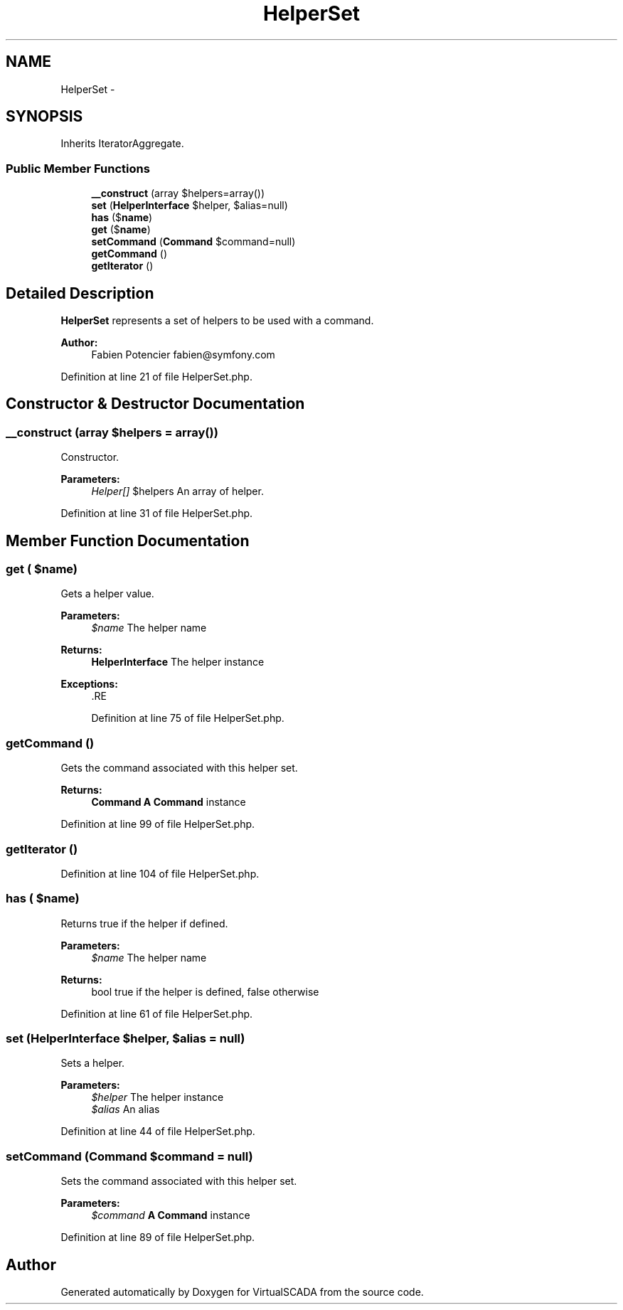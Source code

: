 .TH "HelperSet" 3 "Tue Apr 14 2015" "Version 1.0" "VirtualSCADA" \" -*- nroff -*-
.ad l
.nh
.SH NAME
HelperSet \- 
.SH SYNOPSIS
.br
.PP
.PP
Inherits IteratorAggregate\&.
.SS "Public Member Functions"

.in +1c
.ti -1c
.RI "\fB__construct\fP (array $helpers=array())"
.br
.ti -1c
.RI "\fBset\fP (\fBHelperInterface\fP $helper, $alias=null)"
.br
.ti -1c
.RI "\fBhas\fP ($\fBname\fP)"
.br
.ti -1c
.RI "\fBget\fP ($\fBname\fP)"
.br
.ti -1c
.RI "\fBsetCommand\fP (\fBCommand\fP $command=null)"
.br
.ti -1c
.RI "\fBgetCommand\fP ()"
.br
.ti -1c
.RI "\fBgetIterator\fP ()"
.br
.in -1c
.SH "Detailed Description"
.PP 
\fBHelperSet\fP represents a set of helpers to be used with a command\&.
.PP
\fBAuthor:\fP
.RS 4
Fabien Potencier fabien@symfony.com 
.RE
.PP

.PP
Definition at line 21 of file HelperSet\&.php\&.
.SH "Constructor & Destructor Documentation"
.PP 
.SS "__construct (array $helpers = \fCarray()\fP)"
Constructor\&.
.PP
\fBParameters:\fP
.RS 4
\fIHelper[]\fP $helpers An array of helper\&. 
.RE
.PP

.PP
Definition at line 31 of file HelperSet\&.php\&.
.SH "Member Function Documentation"
.PP 
.SS "get ( $name)"
Gets a helper value\&.
.PP
\fBParameters:\fP
.RS 4
\fI$name\fP The helper name
.RE
.PP
\fBReturns:\fP
.RS 4
\fBHelperInterface\fP The helper instance
.RE
.PP
\fBExceptions:\fP
.RS 4
\fI\fP .RE
.PP

.PP
Definition at line 75 of file HelperSet\&.php\&.
.SS "getCommand ()"
Gets the command associated with this helper set\&.
.PP
\fBReturns:\fP
.RS 4
\fBCommand\fP \fBA\fP \fBCommand\fP instance 
.RE
.PP

.PP
Definition at line 99 of file HelperSet\&.php\&.
.SS "getIterator ()"

.PP
Definition at line 104 of file HelperSet\&.php\&.
.SS "has ( $name)"
Returns true if the helper if defined\&.
.PP
\fBParameters:\fP
.RS 4
\fI$name\fP The helper name
.RE
.PP
\fBReturns:\fP
.RS 4
bool true if the helper is defined, false otherwise 
.RE
.PP

.PP
Definition at line 61 of file HelperSet\&.php\&.
.SS "set (\fBHelperInterface\fP $helper,  $alias = \fCnull\fP)"
Sets a helper\&.
.PP
\fBParameters:\fP
.RS 4
\fI$helper\fP The helper instance 
.br
\fI$alias\fP An alias 
.RE
.PP

.PP
Definition at line 44 of file HelperSet\&.php\&.
.SS "setCommand (\fBCommand\fP $command = \fCnull\fP)"
Sets the command associated with this helper set\&.
.PP
\fBParameters:\fP
.RS 4
\fI$command\fP \fBA\fP \fBCommand\fP instance 
.RE
.PP

.PP
Definition at line 89 of file HelperSet\&.php\&.

.SH "Author"
.PP 
Generated automatically by Doxygen for VirtualSCADA from the source code\&.
